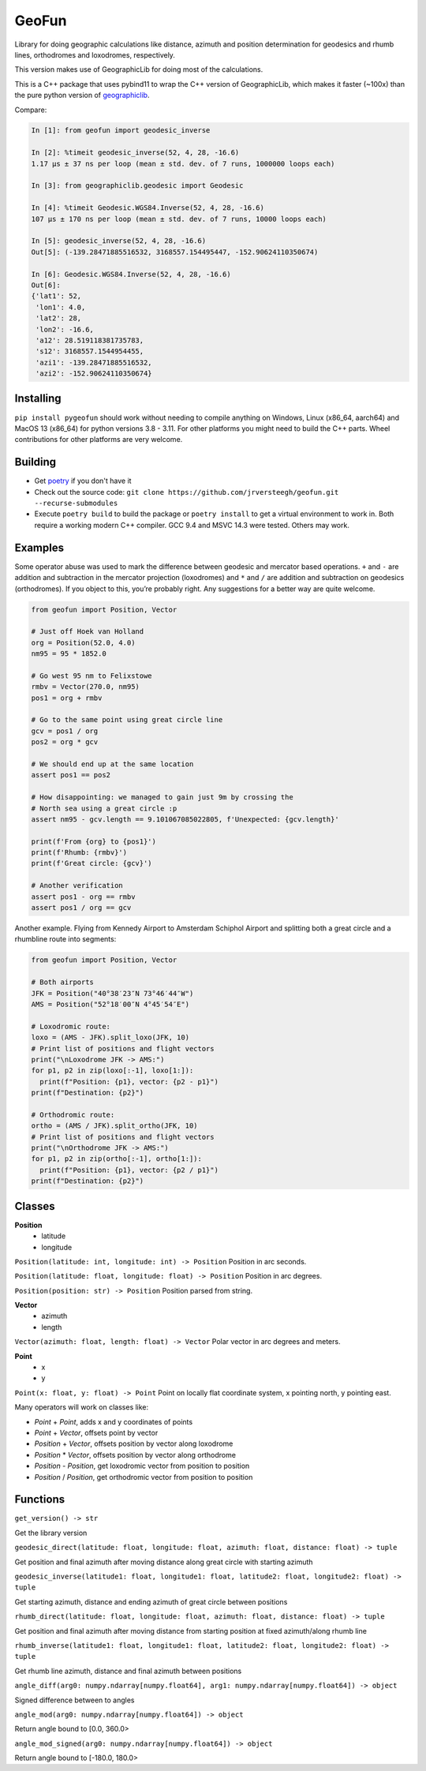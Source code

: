 GeoFun
======

Library for doing geographic calculations like distance, azimuth and
position determination for geodesics and rhumb lines, orthodromes and
loxodromes, respectively.

This version makes use of GeographicLib for doing most of the
calculations.

This is a C++ package that uses pybind11 to wrap the C++ version of
GeographicLib, which makes it faster (~100x) than the pure python
version of
`geographiclib <https://geographiclib.sourceforge.io/html/python/index.html>`__.

Compare:

.. code:: python

   In [1]: from geofun import geodesic_inverse

   In [2]: %timeit geodesic_inverse(52, 4, 28, -16.6)
   1.17 µs ± 37 ns per loop (mean ± std. dev. of 7 runs, 1000000 loops each)

   In [3]: from geographiclib.geodesic import Geodesic

   In [4]: %timeit Geodesic.WGS84.Inverse(52, 4, 28, -16.6)
   107 µs ± 170 ns per loop (mean ± std. dev. of 7 runs, 10000 loops each)

   In [5]: geodesic_inverse(52, 4, 28, -16.6)
   Out[5]: (-139.28471885516532, 3168557.154495447, -152.90624110350674)

   In [6]: Geodesic.WGS84.Inverse(52, 4, 28, -16.6)
   Out[6]:
   {'lat1': 52,
    'lon1': 4.0,
    'lat2': 28,
    'lon2': -16.6,
    'a12': 28.519118381735783,
    's12': 3168557.1544954455,
    'azi1': -139.28471885516532,
    'azi2': -152.90624110350674}


Installing
----------

``pip install pygeofun`` should work without needing to compile anything on Windows, Linux
(x86_64, aarch64) and MacOS 13 (x86_64) for python versions 3.8 - 3.11. For other
platforms you might need to build the C++ parts.
Wheel contributions for other platforms are very welcome.


Building
--------

-  Get
   `poetry <https://python-poetry.org/docs/master/#installing-with-the-official-installer>`__
   if you don't have it

-  Check out the source code:
   ``git clone https://github.com/jrversteegh/geofun.git --recurse-submodules``

-  Execute ``poetry build`` to build the package or ``poetry install``
   to get a virtual environment to work in. Both require a working
   modern C++ compiler. GCC 9.4 and MSVC 14.3 were tested. Others may
   work.

Examples
--------

Some operator abuse was used to mark the difference between geodesic and
mercator based operations. ``+`` and ``-`` are addition and subtraction
in the mercator projection (loxodromes) and ``*`` and ``/`` are addition
and subtraction on geodesics (orthodromes). If you object to this,
you’re probably right. Any suggestions for a better way are quite
welcome.

.. code:: python

   from geofun import Position, Vector

   # Just off Hoek van Holland
   org = Position(52.0, 4.0)
   nm95 = 95 * 1852.0

   # Go west 95 nm to Felixstowe
   rmbv = Vector(270.0, nm95)
   pos1 = org + rmbv

   # Go to the same point using great circle line
   gcv = pos1 / org
   pos2 = org * gcv

   # We should end up at the same location
   assert pos1 == pos2

   # How disappointing: we managed to gain just 9m by crossing the
   # North sea using a great circle :p
   assert nm95 - gcv.length == 9.101067085022805, f'Unexpected: {gcv.length}'

   print(f'From {org} to {pos1}')
   print(f'Rhumb: {rmbv}')
   print(f'Great circle: {gcv}')

   # Another verification
   assert pos1 - org == rmbv
   assert pos1 / org == gcv


Another example. Flying from Kennedy Airport to Amsterdam Schiphol Airport and splitting
both a great circle and a rhumbline route into segments:

.. code:: python

   from geofun import Position, Vector

   # Both airports
   JFK = Position("40°38′23″N 73°46′44″W")
   AMS = Position("52°18′00″N 4°45′54″E")

   # Loxodromic route:
   loxo = (AMS - JFK).split_loxo(JFK, 10)
   # Print list of positions and flight vectors
   print("\nLoxodrome JFK -> AMS:")
   for p1, p2 in zip(loxo[:-1], loxo[1:]):
     print(f"Position: {p1}, vector: {p2 - p1}")
   print(f"Destination: {p2}")

   # Orthodromic route:
   ortho = (AMS / JFK).split_ortho(JFK, 10)
   # Print list of positions and flight vectors
   print("\nOrthodrome JFK -> AMS:")
   for p1, p2 in zip(ortho[:-1], ortho[1:]):
     print(f"Position: {p1}, vector: {p2 / p1}")
   print(f"Destination: {p2}")


Classes
-------

**Position**
  - latitude
  - longitude

``Position(latitude: int, longitude: int) -> Position`` Position in arc seconds.

``Position(latitude: float, longitude: float) -> Position`` Position in arc degrees.

``Position(position: str) -> Position`` Position parsed from string.

**Vector**
  - azimuth 
  - length

``Vector(azimuth: float, length: float) -> Vector`` Polar vector in arc degrees and meters.

**Point**
  - x 
  - y

``Point(x: float, y: float) -> Point`` Point on locally flat coordinate system, x pointing north, y pointing east.

Many operators will work on classes like:

- *Point* + *Point*, adds x and y coordinates of points
- *Point* + *Vector*, offsets point by vector
- *Position* + *Vector*, offsets position by vector along loxodrome
- *Position* * *Vector*, offsets position by vector along orthodrome
- *Position* - *Position*, get loxodromic vector from position to position
- *Position* / *Position*, get orthodromic vector from position to position

Functions
---------

``get_version() -> str``

Get the library version

``geodesic_direct(latitude: float, longitude: float, azimuth: float, distance: float) -> tuple``

Get position and final azimuth after moving distance along great circle
with starting azimuth

``geodesic_inverse(latitude1: float, longitude1: float, latitude2: float, longitude2: float) -> tuple``

Get starting azimuth, distance and ending azimuth of great circle
between positions

``rhumb_direct(latitude: float, longitude: float, azimuth: float, distance: float) -> tuple``

Get position and final azimuth after moving distance from starting
position at fixed azimuth/along rhumb line

``rhumb_inverse(latitude1: float, longitude1: float, latitude2: float, longitude2: float) -> tuple``

Get rhumb line azimuth, distance and final azimuth between positions

``angle_diff(arg0: numpy.ndarray[numpy.float64], arg1: numpy.ndarray[numpy.float64]) -> object``

Signed difference between to angles

``angle_mod(arg0: numpy.ndarray[numpy.float64]) -> object``

Return angle bound to [0.0, 360.0>

``angle_mod_signed(arg0: numpy.ndarray[numpy.float64]) -> object``

Return angle bound to [-180.0, 180.0>
